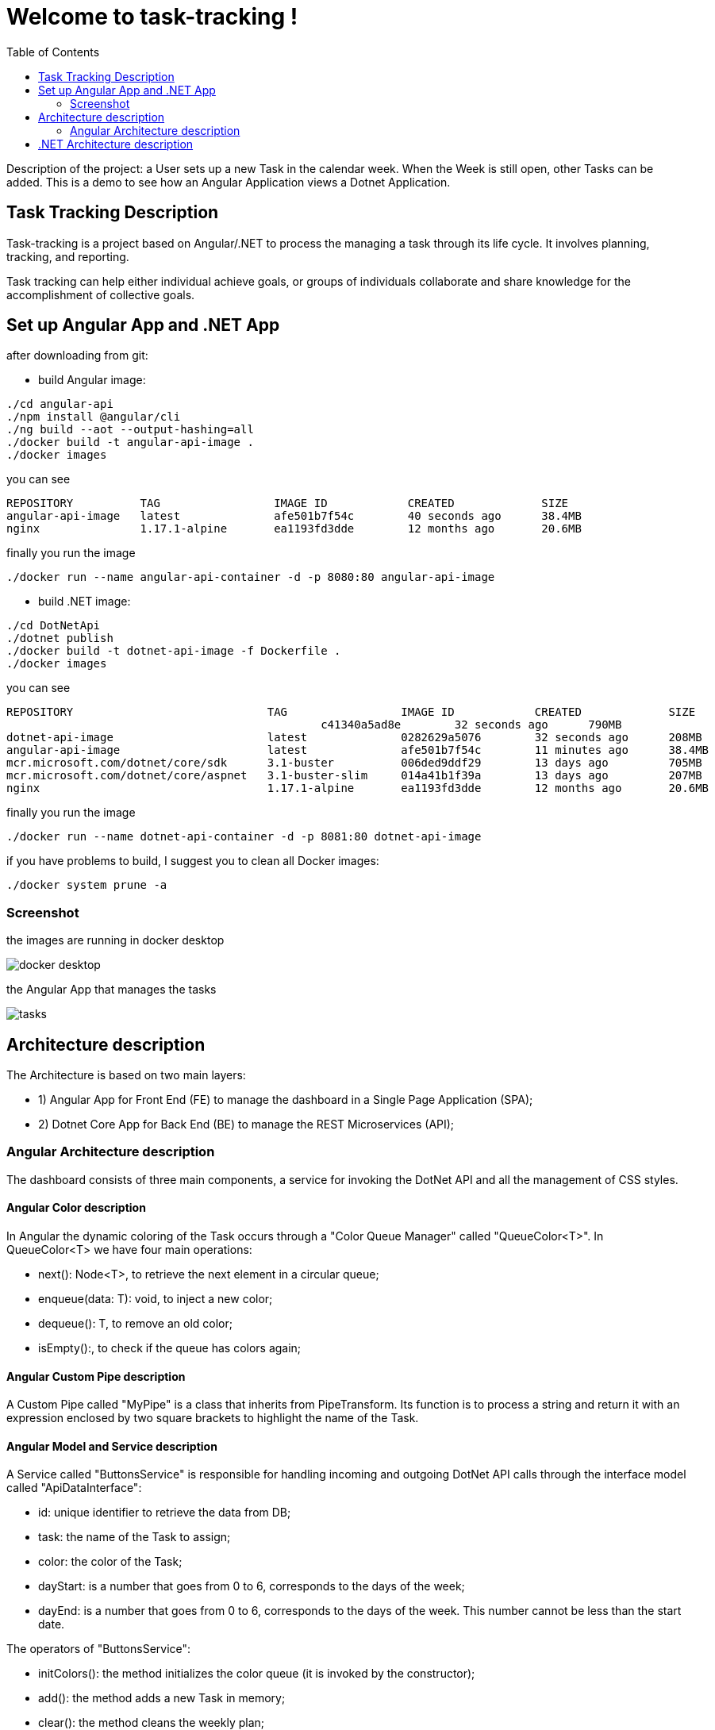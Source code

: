 
:angular_version: current
:dotnet_version: current
:toc:
:project_id: task-tracking
:icons: font
:source-highlighter: prettify

= Welcome to task-tracking !

Description of the project: a User sets up a new Task in the calendar week.
When the Week is still open, other Tasks can be added.
This is a demo to see how an Angular Application views a Dotnet Application.

[[initial]]
== Task Tracking Description

Task-tracking is a project based on Angular/.NET to process the managing a task through its life cycle.
It involves planning, tracking, and reporting.

Task tracking can help either individual achieve goals, or groups of individuals collaborate and share knowledge for the accomplishment of collective goals.


[[initial]]
== Set up Angular App and .NET App

after downloading from git:

- build Angular image:

[subs="attributes"]
----
./cd angular-api
./npm install @angular/cli
./ng build --aot --output-hashing=all
./docker build -t angular-api-image .
./docker images
----

you can see

[subs="attributes"]
----
REPOSITORY          TAG                 IMAGE ID            CREATED             SIZE
angular-api-image   latest              afe501b7f54c        40 seconds ago      38.4MB
nginx               1.17.1-alpine       ea1193fd3dde        12 months ago       20.6MB
----

finally you run the image

[subs="attributes"]
----
./docker run --name angular-api-container -d -p 8080:80 angular-api-image
----

- build .NET image:

[subs="attributes"]
----
./cd DotNetApi
./dotnet publish
./docker build -t dotnet-api-image -f Dockerfile .
./docker images
----

you can see

[subs="attributes"]
----
REPOSITORY                             TAG                 IMAGE ID            CREATED             SIZE
<none>                                 <none>              c41340a5ad8e        32 seconds ago      790MB
dotnet-api-image                       latest              0282629a5076        32 seconds ago      208MB
angular-api-image                      latest              afe501b7f54c        11 minutes ago      38.4MB
mcr.microsoft.com/dotnet/core/sdk      3.1-buster          006ded9ddf29        13 days ago         705MB
mcr.microsoft.com/dotnet/core/aspnet   3.1-buster-slim     014a41b1f39a        13 days ago         207MB
nginx                                  1.17.1-alpine       ea1193fd3dde        12 months ago       20.6MB
----

finally you run the image

[subs="attributes"]
----
./docker run --name dotnet-api-container -d -p 8081:80 dotnet-api-image
----

if you have problems to build, I suggest you to clean all Docker images:

[subs="attributes"]
----
./docker system prune -a
----

[[initial]]
=== Screenshot

the images are running in docker desktop

image::images/docker_desktop.png[]

the Angular App that manages the tasks

image::images/tasks.png[]

== Architecture description

The Architecture is based on two main layers:

- 1) Angular App for Front End (FE) to manage the dashboard in a Single Page Application (SPA);
- 2) Dotnet Core App for Back End (BE) to manage the REST Microservices (API);

=== Angular Architecture description

The dashboard consists of three main components, a service for invoking the DotNet API and all the management of CSS styles.

==== Angular Color description

In Angular the dynamic coloring of the Task occurs through a "Color Queue Manager" called "QueueColor<T>".
In QueueColor<T> we have four main operations:

- next(): Node<T>, to retrieve the next element in a circular queue;
- enqueue(data: T): void, to inject a new color;
- dequeue(): T, to remove an old color;
- isEmpty():, to check if the queue has colors again;

==== Angular Custom Pipe description

A Custom Pipe called "MyPipe" is a class that inherits from PipeTransform.
Its function is to process a string and return it with an expression enclosed by two square brackets to highlight the name of the Task.

==== Angular Model and Service description

A Service called "ButtonsService" is responsible for handling incoming and outgoing DotNet API calls through the interface model called "ApiDataInterface":

- id: unique identifier to retrieve the data from DB;
- task: the name of the Task to assign;
- color: the color of the Task;
- dayStart: is a number that goes from 0 to 6, corresponds to the days of the week;
- dayEnd: is a number that goes from 0 to 6, corresponds to the days of the week. This number cannot be less than the start date.

The operators of "ButtonsService":

- initColors(): the method initializes the color queue (it is invoked by the constructor);
- add(): the method adds a new Task in memory;
- clear(): the method cleans the weekly plan;
- load() / get(): call the DotNet API MyAPI/get returning an Observable type interface;
- save() / put(): call the DotNet API MyAPI/put with the control of the Subscriber if the call goes wrong;

==== other Angular Components description

- buttons.component: rendering of the button panel that calls the ButtonsService and
MyPipe;
- my-input.component: rendering of the input panel;
- task-color: Task style rendering;

== .NET Architecture description

The architecture is developed on API controller, payload model and CORS configuration.

- MyAPIController: handles API calls;
- ApiDataClass: API model;
- Startup.cs: CORS configuration;
- Program.cs: initializes the application;
- Dockerfile: the Docker configuration;

